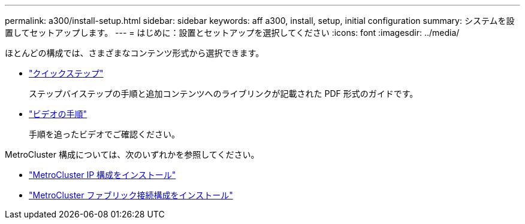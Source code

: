 ---
permalink: a300/install-setup.html 
sidebar: sidebar 
keywords: aff a300, install, setup, initial configuration 
summary: システムを設置してセットアップします。 
---
= はじめに：設置とセットアップを選択してください
:icons: font
:imagesdir: ../media/


[role="lead"]
ほとんどの構成では、さまざまなコンテンツ形式から選択できます。

* link:https://library.netapp.com/ecm/ecm_download_file/ECMLP2469722["クイックステップ"]
+
ステップバイステップの手順と追加コンテンツへのライブリンクが記載された PDF 形式のガイドです。

* link:https://youtu.be/WAE0afWhj1c["ビデオの手順"]
+
手順を追ったビデオでご確認ください。



MetroCluster 構成については、次のいずれかを参照してください。

* https://docs.netapp.com/us-en/ontap-metrocluster/install-ip/index.html["MetroCluster IP 構成をインストール"]
* https://docs.netapp.com/us-en/ontap-metrocluster/install-fc/index.html["MetroCluster ファブリック接続構成をインストール"]

